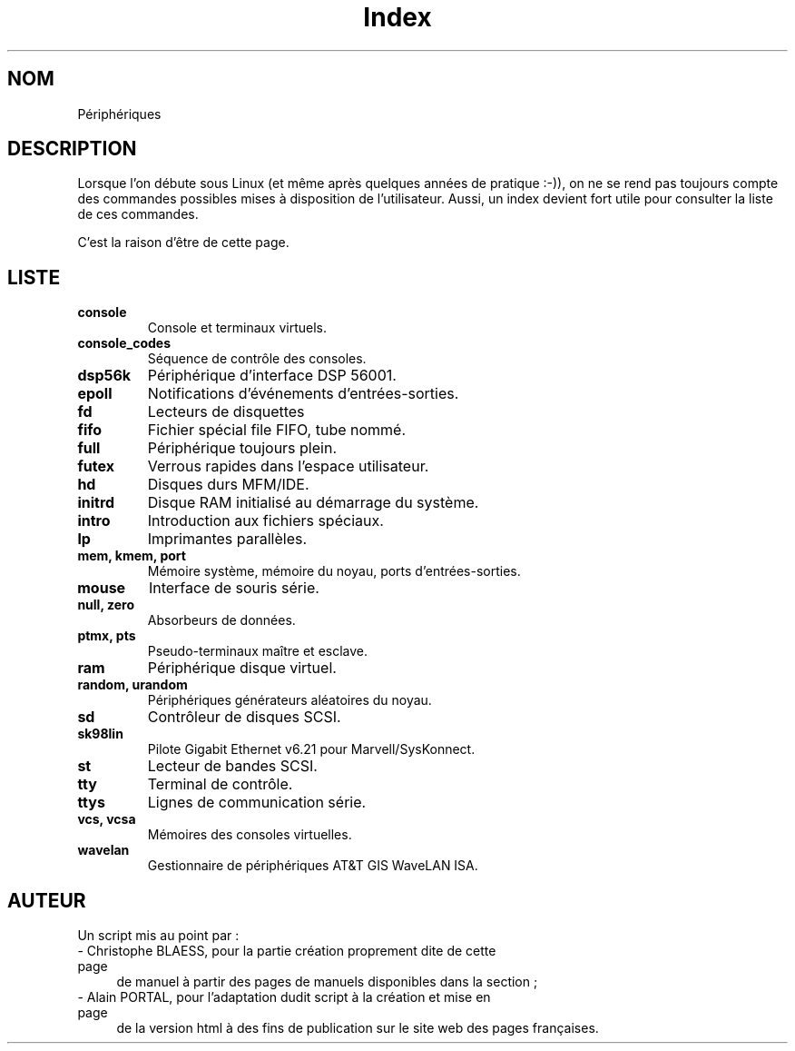 .\" Do not edit this file, it was created by
.\" the script /home/alain/bin/cree_index_man.sh
.TH Index 4 "2 mai 2006" LDP "Manuel du programmeur Linux"
.SH NOM
Périphériques
.SH DESCRIPTION
Lorsque l'on débute sous Linux (et même après quelques années
de pratique :-)), on ne se rend pas toujours compte des commandes
possibles mises à disposition de l'utilisateur. Aussi, un index
devient fort utile pour consulter la liste de ces commandes.

C'est la raison d'être de cette page.
.SH LISTE
.TP
.B console
Console et terminaux virtuels.
.TP
.B console_codes
Séquence de contrôle des consoles.
.TP
.B dsp56k
Périphérique d'interface DSP 56001.
.TP
.B epoll
Notifications d'événements d'entrées-sorties.
.TP
.B fd
Lecteurs de disquettes
.TP
.B fifo
Fichier spécial file FIFO, tube nommé.
.TP
.B full
Périphérique toujours plein.
.TP
.B futex
Verrous rapides dans l'espace utilisateur.
.TP
.B hd
Disques durs MFM/IDE.
.TP
.B initrd
Disque RAM initialisé au démarrage du système.
.TP
.B intro
Introduction aux fichiers spéciaux.
.TP
.B lp
Imprimantes parallèles.
.TP
.B mem, kmem, port
Mémoire système, mémoire du noyau, ports d'entrées-sorties.
.TP
.B mouse
Interface de souris série.
.TP
.B null, zero
Absorbeurs de données.
.TP
.B ptmx, pts
Pseudo-terminaux maître et esclave.
.TP
.B ram
Périphérique disque virtuel.
.TP
.B random, urandom
Périphériques générateurs aléatoires du noyau.
.TP
.B sd
Contrôleur de disques SCSI.
.TP
.B sk98lin
Pilote Gigabit Ethernet v6.21 pour Marvell/SysKonnect.
.TP
.B st
Lecteur de bandes SCSI.
.TP
.B tty
Terminal de contrôle.
.TP
.B ttys
Lignes de communication série.
.TP
.B vcs, vcsa
Mémoires des consoles virtuelles.
.TP
.B wavelan
Gestionnaire de périphériques AT&T GIS WaveLAN ISA.
.SH AUTEUR
Un script mis au point par\ :
.TP 4

- Christophe BLAESS, pour la partie création proprement dite de cette page
de manuel à partir des pages de manuels disponibles dans la section\ ;
.TP 4

- Alain PORTAL, pour l'adaptation dudit script à la création et mise en page
de la version html à des fins de publication
sur le site web des pages françaises.
